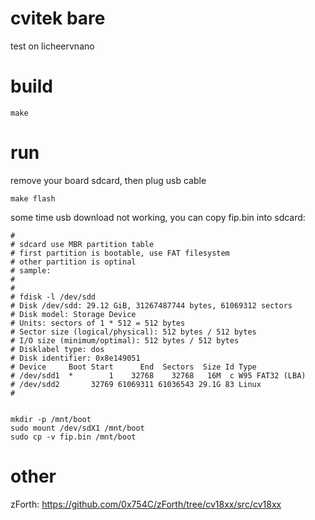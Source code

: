 * cvitek bare

test on licheervnano

* build

#+BEGIN_SRC shell
  make
#+END_SRC

* run

remove your board sdcard, then plug usb cable

#+BEGIN_SRC shell
  make flash
#+END_SRC

some time usb download not working, you can copy fip.bin into sdcard:

#+BEGIN_SRC shell
#
# sdcard use MBR partition table
# first partition is bootable, use FAT filesystem
# other partition is optinal
# sample:
# 
# 
# fdisk -l /dev/sdd
# Disk /dev/sdd: 29.12 GiB, 31267487744 bytes, 61069312 sectors
# Disk model: Storage Device  
# Units: sectors of 1 * 512 = 512 bytes
# Sector size (logical/physical): 512 bytes / 512 bytes
# I/O size (minimum/optimal): 512 bytes / 512 bytes
# Disklabel type: dos
# Disk identifier: 0x8e149051
# Device     Boot Start      End  Sectors  Size Id Type
# /dev/sdd1  *        1    32768    32768   16M  c W95 FAT32 (LBA)
# /dev/sdd2       32769 61069311 61036543 29.1G 83 Linux
#


mkdir -p /mnt/boot
sudo mount /dev/sdX1 /mnt/boot
sudo cp -v fip.bin /mnt/boot
#+END_SRC

* other

zForth: https://github.com/0x754C/zForth/tree/cv18xx/src/cv18xx
